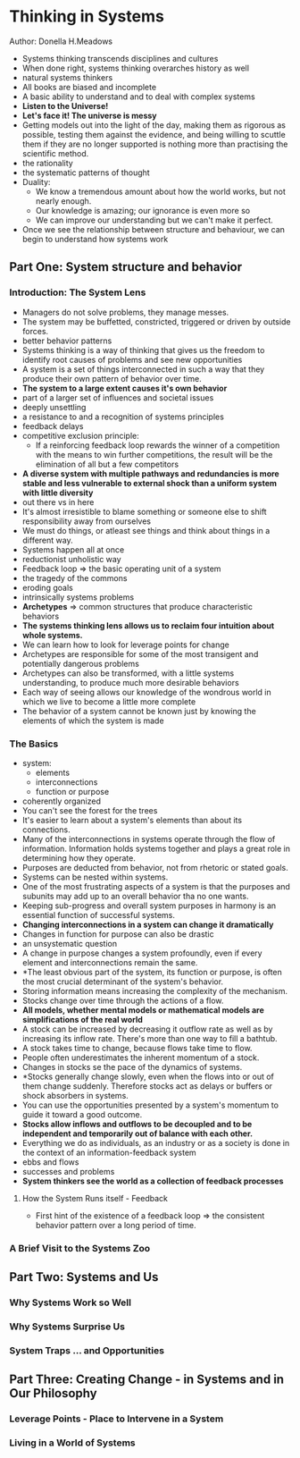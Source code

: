 * Thinking in Systems
Author: Donella H.Meadows

- Systems thinking transcends disciplines and cultures
- When done right, systems thinking overarches history as well
- natural systems thinkers
- All books are biased and incomplete
- A basic ability to understand and to deal with complex systems
- *Listen to the Universe!*
- *Let's face it! The universe is messy*
- Getting models out into the light of the day, making them as rigorous as possible,
  testing them against the evidence, and being willing to scuttle them if they are no longer
  supported is nothing more than practising the scientific method.
- the rationality
- the systematic patterns of thought
- Duality:
  - We know a tremendous amount about how the world works, but not nearly enough.
  - Our knowledge is amazing; our ignorance is even more so
  - We can improve our understanding but we can't make it perfect.
- Once we see the relationship between structure and behaviour, we can begin to understand how systems work

** Part One: System structure and behavior

*** Introduction: The System Lens
  - Managers do not solve problems, they manage messes.
  - The system may be buffetted, constricted, triggered or driven by outside forces.
  - better behavior patterns
  - Systems thinking is a way of thinking that gives us the freedom to identify root causes of problems and see new opportunities
  - A system is a set of things interconnected in such a way that they produce their own pattern of behavior over time.
  - *The system to a large extent causes it's own behavior*
  - part of a larger set of influences and societal issues
  - deeply unsettling
  - a resistance to and a recognition of systems principles
  - feedback delays
  - competitive exclusion principle:
    - If a reinforcing feedback loop rewards the winner of a competition with the means to win further competitions,
      the result will be the elimination of all but a few competitors
  - *A diverse system with multiple pathways and redundancies is more stable and less vulnerable to external shock
    than a uniform system with little diversity*
  - out there vs in here
  - It's almost irresistible to blame something or someone else to shift responsibility away from ourselves
  - We must do things, or atleast see things and think about things in a different way.
  - Systems happen all at once
  - reductionist unholistic way
  - Feedback loop => the basic operating unit of a system
  - the tragedy of the commons
  - eroding goals
  - intrinsically systems problems
  - *Archetypes* => common structures that produce characteristic behaviors
  - *The systems thinking lens allows  us to reclaim four intuition about whole systems.*
  - We can learn how to look for leverage points for change
  - Archetypes are responsible for some of the most transigent and potentially dangerous problems
  - Archetypes can also be transformed, with a little systems understanding, to produce much more desirable behaviors
  - Each way of seeing allows our knowledge of the wondrous world in which we live to become a little more complete
  - The behavior of a system cannot be known just by knowing the elements of which the system is made

*** The Basics
 - system:
   - elements
   - interconnections
   - function or purpose
 - coherently organized
 - You can't see the forest for the trees
 - It's easier to learn about a system's elements than about its connections.
 - Many of the interconnections in systems operate through the flow of information. Information holds systems together and plays a great role in determining how they operate.
 - Purposes are deducted from behavior, not from rhetoric or stated goals.
 - Systems can be nested within systems.
 - One of the most frustrating aspects of a system is that the purposes and subunits may add up to an overall
   behavior tha no one wants.
 - Keeping sub-progress and overall system purposes in harmony is an essential function of successful systems.
 - *Changing interconnections in a system can change it dramatically*
 - Changes in function for purpose can also be drastic
 - an unsystematic question
 - A change in purpose changes a system profoundly, even if every element and interconnections remain the same.
 - *The least obvious part of the system, its function or purpose, is often the most crucial determinant of the system's behavior.
 - Storing information means increasing the complexity of the mechanism.
 - Stocks change over time through the actions of a flow.
 - *All models, whether mental models or mathematical models are simplifications of the real world*
 - A stock can be increased by decreasing it outflow rate as well as by increasing its inflow rate.
   There's more than one way to fill a bathtub.
 - A stock takes time to change, because flows take time to flow.
 - People often underestimates the inherent momentum of a stock.
 - Changes in stocks se the pace of the dynamics of systems.
 - *Stocks generally change slowly, even when the flows into or out of them change suddenly.
   Therefore stocks act as delays or buffers or shock absorbers in systems.
 - You can use the opportunities presented by a system's momentum to guide it toward a good outcome.
 - *Stocks allow inflows and outflows to be decoupled and to be independent and temporarily out of balance with each other.*
 - Everything we do as individuals, as an industry or as a society is done in the context of an information-feedback system
 - ebbs and flows
 - successes and problems
 - *System thinkers see the world as a collection of feedback processes*
**** How the System Runs itself - Feedback
- First hint of the existence of a feedback loop => the consistent behavior pattern over a long period of time.

*** A Brief Visit to the Systems Zoo

** Part Two: Systems and Us

*** Why Systems Work so Well

*** Why Systems Surprise Us

*** System Traps ... and Opportunities

** Part Three: Creating Change - in Systems and in Our Philosophy

*** Leverage Points - Place to Intervene in a System

*** Living in a World of Systems
